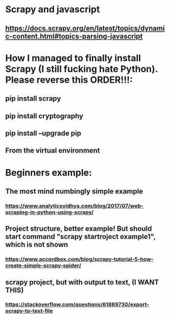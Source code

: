 * Scrapy and javascript
** https://docs.scrapy.org/en/latest/topics/dynamic-content.html#topics-parsing-javascript
* How I managed to finally install Scrapy (I still fucking hate Python). Please reverse this ORDER!!!:
** pip install scrapy
** pip install cryptography
** pip install --upgrade pip
** From the virtual environment
* Beginners example:
** The most mind numbingly simple example
*** https://www.analyticsvidhya.com/blog/2017/07/web-scraping-in-python-using-scrapy/
** Project structure, better example! But should start command "scrapy startroject example1", which is not shown
*** https://www.accordbox.com/blog/scrapy-tutorial-5-how-create-simple-scrapy-spider/
** scrapy project, but with output to text, (I WANT THIS)
*** https://stackoverflow.com/questions/61889730/export-scrapy-to-text-file
